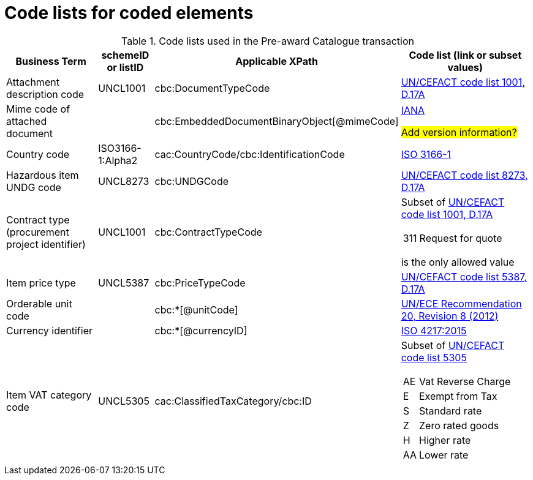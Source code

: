 [[element-codes]]
= Code lists for coded elements


.Code lists used in the Pre-award Catalogue transaction
[cols="2,1,3,3", options="header"]
|====
|Business Term
|schemeID or listID
|Applicable XPath
|Code list (link or subset values)

| Attachment description code
| UNCL1001
| cbc:DocumentTypeCode
a| link:https://www.unece.org/fileadmin/DAM/trade/untdid/d17a/tred/tred1001.htm[UN/CEFACT code list 1001, D.17A]

| Mime code of attached document
|
| cbc:EmbeddedDocumentBinaryObject[@mimeCode]
a| link:http://www.iana.org/assignments/media-types[IANA]

#Add version information?#


| Country code
| ISO3166-1:Alpha2
| cac:CountryCode/cbc:IdentificationCode
a| link:http://www.iso.org/iso/home/standards/country_codes.htm[ISO 3166-1]

| Hazardous item UNDG code
| UNCL8273
| cbc:UNDGCode
a| link:https://www.unece.org/fileadmin/DAM/trade/untdid/d17a/tred/tred8273.htm[UN/CEFACT code list 8273, D.17A]

| Contract type (procurement project identifier)
| UNCL1001
| cbc:ContractTypeCode
a| Subset of  link:https://www.unece.org/fileadmin/DAM/trade/untdid/d17a/tred/tred1001.htm[UN/CEFACT code list 1001, D.17A]
[horizontal]
311:: Request for quote

is the only allowed value

| Item price type
| UNCL5387
| cbc:PriceTypeCode
a| link:https://www.unece.org/fileadmin/DAM/trade/untdid/d17a/tred/tred5387.htm[UN/CEFACT code list 5387, D.17A]

| Orderable unit code
|
| cbc:*[@unitCode]
a| link:http://www.unece.org/tradewelcome/un-centre-for-trade-facilitation-and-e-businessuncefact/outputs/cefactrecommendationsrec-index/list-of-trade-facilitation-recommendations-n-16-to-20.html[UN/ECE Recommendation 20, Revision 8 (2012) ]

| Currency identifier
|
| cbc:*[@currencyID]
a| link:https://www.iso.org/iso-4217-currency-codes.html[ISO 4217:2015]

| Item VAT category code
| UNCL5305
| cac:ClassifiedTaxCategory/cbc:ID
a| Subset of link:https://www.unece.org/fileadmin/DAM/trade/untdid/d17a/tred/tred5305.htm[UN/CEFACT code list 5305]
[horizontal]
AE:: Vat Reverse Charge
E:: Exempt from Tax
S:: Standard rate
Z:: Zero rated goods
H:: Higher rate
AA:: Lower rate

|====
